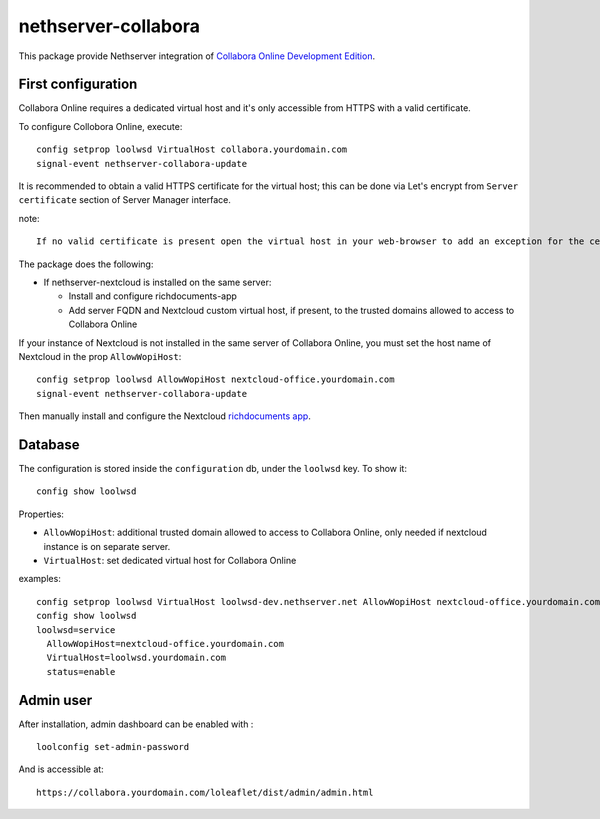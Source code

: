 ====================
nethserver-collabora
====================

This package provide Nethserver integration of `Collabora Online Development Edition`_.

.. _Collabora Online Development Edition: https://www.collaboraoffice.com/code/

First configuration
===================

Collabora Online requires a dedicated virtual host and it's only accessible from HTTPS with a valid certificate.

To configure Collobora Online, execute: ::

  config setprop loolwsd VirtualHost collabora.yourdomain.com 
  signal-event nethserver-collabora-update

It is recommended to obtain a valid HTTPS certificate for the virtual host;
this can be done via Let's encrypt from ``Server certificate`` section of Server Manager interface.

note: ::

  If no valid certificate is present open the virtual host in your web-browser to add an exception for the certificate.

The package does the following:

* If nethserver-nextcloud is installed on the same server:

  * Install and configure richdocuments-app
  * Add server FQDN and Nextcloud custom virtual host, if present, to the trusted domains allowed to access to Collabora Online


If your instance of Nextcloud is not installed in the same server of Collabora Online,
you must set the host name of Nextcloud in the prop ``AllowWopiHost``: ::

  config setprop loolwsd AllowWopiHost nextcloud-office.yourdomain.com
  signal-event nethserver-collabora-update

Then manually install and configure the Nextcloud `richdocuments app <https://github.com/nextcloud/richdocuments#nextcloud-app>`_.


Database
========

The configuration is stored inside the ``configuration`` db, under the ``loolwsd`` key. To show it: ::

 config show loolwsd

Properties:

* ``AllowWopiHost``: additional trusted domain allowed to access to Collabora Online, only needed if nextcloud instance is on separate server.
* ``VirtualHost``: set dedicated virtual host for Collabora Online

examples: ::

  config setprop loolwsd VirtualHost loolwsd-dev.nethserver.net AllowWopiHost nextcloud-office.yourdomain.com
  config show loolwsd
  loolwsd=service
    AllowWopiHost=nextcloud-office.yourdomain.com
    VirtualHost=loolwsd.yourdomain.com
    status=enable


Admin user
==========

After installation, admin dashboard can be enabled with : ::

  loolconfig set-admin-password 
  
And is accessible at: ::

  https://collabora.yourdomain.com/loleaflet/dist/admin/admin.html